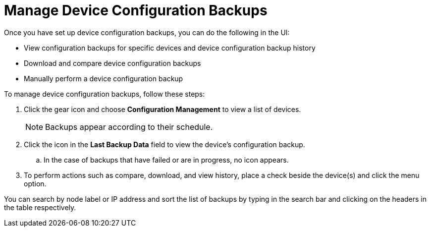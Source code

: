 [[dcb-manage]]
= Manage Device Configuration Backups

Once you have set up device configuration backups, you can do the following in the UI:

* View configuration backups for specific devices and device configuration backup history
* Download and compare device configuration backups
* Manually perform a device configuration backup

To manage device configuration backups, follow these steps:

. Click the gear icon and choose *Configuration Management* to view a list of devices.
+
NOTE: Backups appear according to their schedule.

. Click the icon in the *Last Backup Data* field to view the device’s configuration backup.
.. In the case of backups that have failed or are in progress, no icon appears.
. To perform actions such as compare, download, and view history, place a check beside the device(s) and click the menu option.

You can search by node label or IP address and sort the list of backups by typing in the search bar and clicking on the headers in the table respectively.